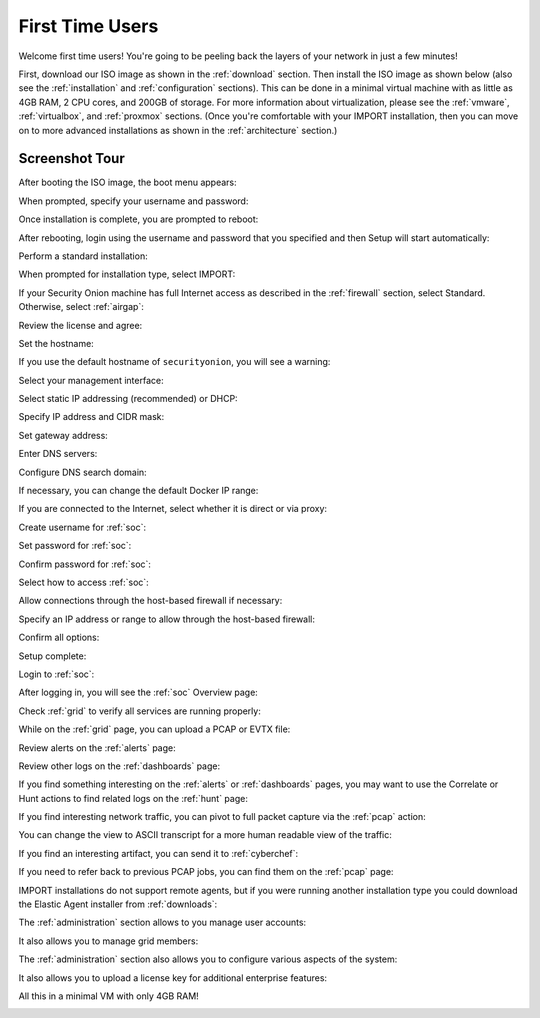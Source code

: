 .. _first-time-users:

First Time Users
================

Welcome first time users! You're going to be peeling back the layers of your network in just a few minutes! 

First, download our ISO image as shown in the :ref:`download` section. Then install the ISO image as shown below (also see the :ref:`installation` and :ref:`configuration` sections). This can be done in a minimal virtual machine with as little as 4GB RAM, 2 CPU cores, and 200GB of storage. For more information about virtualization, please see the :ref:`vmware`, :ref:`virtualbox`, and :ref:`proxmox` sections. (Once you're comfortable with your IMPORT installation, then you can move on to more advanced installations as shown in the :ref:`architecture` section.)

Screenshot Tour
---------------

After booting the ISO image, the boot menu appears:

.. image:: images/01_grub.png
  :target: _images/01_grub.png

When prompted, specify your username and password:

.. image:: images/02_initial_install.png
  :target: _images/02_initial_install.png

Once installation is complete, you are prompted to reboot:

.. image:: images/03_initial_install_finished.png
  :target: _images/03_initial_install_finished.png

After rebooting, login using the username and password that you specified and then Setup will start automatically:

.. image:: images/04_setup_init.png
  :target: _images/04_setup_init.png

Perform a standard installation:

.. image:: images/05_setup_option.png
  :target: _images/05_setup_option.png

When prompted for installation type, select IMPORT:

.. image:: images/06_setup_type.png
  :target: _images/06_setup_type.png

If your Security Onion machine has full Internet access as described in the :ref:`firewall` section, select Standard. Otherwise, select :ref:`airgap`:

.. image:: images/06_setup_airgap.png
  :target: _images/06_setup_airgap.png

Review the license and agree:

.. image:: images/07_setup_license.png
  :target: _images/07_setup_license.png

Set the hostname:

.. image:: images/08_setup_hostname.png
  :target: _images/08_setup_hostname.png

If you use the default hostname of ``securityonion``, you will see a warning:

.. image:: images/09_setup_hostname_conflict.png
  :target: _images/09_setup_hostname_conflict.png

Select your management interface:

.. image:: images/10_setup_mn_nic.png
  :target: _images/10_setup_mn_nic.png

Select static IP addressing (recommended) or DHCP:

.. image:: images/11_setup_mn_int.png
  :target: _images/11_setup_mn_int.png

Specify IP address and CIDR mask:

.. image:: images/12_setup_cidr.png
  :target: _images/12_setup_cidr.png

Set gateway address:

.. image:: images/13_setup_gateway.png
  :target: _images/13_setup_gateway.png

Enter DNS servers:

.. image:: images/14_setup_dns_servers.png
  :target: _images/14_setup_dns_servers.png

Configure DNS search domain:

.. image:: images/15_setup_dns_domain.png
  :target: _images/15_setup_dns_domain.png

If necessary, you can change the default Docker IP range:

.. image:: images/16_setup_docker_range.png
  :target: _images/16_setup_docker_range.png

If you are connected to the Internet, select whether it is direct or via proxy:

.. image:: images/18_setup_direct_proxy.png
  :target: _images/18_setup_direct_proxy.png

Create username for :ref:`soc`:

.. image:: images/20_setup_webuser.png
  :target: _images/20_setup_webuser.png

Set password for :ref:`soc`:

.. image:: images/21_setup_webpass1.png
  :target: _images/21_setup_webpass1.png

Confirm password for :ref:`soc`:

.. image:: images/22_setup_webpass2.png
  :target: _images/22_setup_webpass2.png

Select how to access :ref:`soc`:

.. image:: images/23_setup_access_type.png
  :target: _images/23_setup_access_type.png

Allow connections through the host-based firewall if necessary:

.. image:: images/26_setup_so_allow.png
  :target: _images/26_setup_so_allow.png

Specify an IP address or range to allow through the host-based firewall:

.. image:: images/27_setup_so_allow_input.png
  :target: _images/27_setup_so_allow_input.png

Confirm all options:

.. image:: images/28_setup_summary.png
  :target: _images/28_setup_summary.png

Setup complete:

.. image:: images/29_setup_finished.png
  :target: _images/29_setup_finished.png

Login to :ref:`soc`:

.. image:: images/37_login.png
  :target: _images/37_login.png

After logging in, you will see the :ref:`soc` Overview page:

.. image:: images/38_overview.png
  :target: _images/38_overview.png

Check :ref:`grid` to verify all services are running properly:

.. image:: images/39_grid.png
  :target: _images/39_grid.png

While on the :ref:`grid` page, you can upload a PCAP or EVTX file:

.. image:: images/40_upload.png
  :target: _images/40_upload.png

Review alerts on the :ref:`alerts` page:

.. image:: images/50_alerts.png
  :target: _images/50_alerts.png

Review other logs on the :ref:`dashboards` page:

.. image:: images/51_dashboards.png
  :target: _images/51_dashboards.png

If you find something interesting on the :ref:`alerts` or :ref:`dashboards` pages, you may want to use the Correlate or Hunt actions to find related logs on the :ref:`hunt` page:

.. image:: images/52_hunt.png
  :target: _images/52_hunt.png

If you find interesting network traffic, you can pivot to full packet capture via the :ref:`pcap` action:

.. image:: images/53_pcap.png
  :target: _images/53_pcap.png

You can change the view to ASCII transcript for a more human readable view of the traffic:

.. image:: images/54_pcap_details.png
  :target: _images/54_pcap_details.png

If you find an interesting artifact, you can send it to :ref:`cyberchef`:

.. image:: images/55_cyberchef.png
  :target: _images/55_cyberchef.png

If you need to refer back to previous PCAP jobs, you can find them on the :ref:`pcap` page:

.. image:: images/56_jobs.png
  :target: _images/56_jobs.png

IMPORT installations do not support remote agents, but if you were running another installation type you could download the Elastic Agent installer from :ref:`downloads`:

.. image:: images/58_downloads.png
  :target: _images/58_downloads.png

The :ref:`administration` section allows to you manage user accounts:

.. image:: images/59_users.png
  :target: _images/59_users.png

It also allows you to manage grid members:

.. image:: images/60_gridmembers.png
  :target: _images/60_gridmembers.png

The :ref:`administration` section also allows you to configure various aspects of the system:

.. image:: images/61_config.png
  :target: _images/61_config.png

It also allows you to upload a license key for additional enterprise features:

.. image:: images/62_licensekey.png
  :target: _images/62_licensekey.png

All this in a minimal VM with only 4GB RAM!

.. image:: images/99_top.png
  :target: _images/99_top.png
